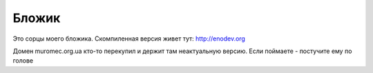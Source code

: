 
Бложик
======

Это сорцы моего бложика. Скомпиленная версия живет тут: http://enodev.org

Домен muromec.org.ua кто-то перекупил и держит там неактуальную версию.
Если поймаете - постучите ему по голове
